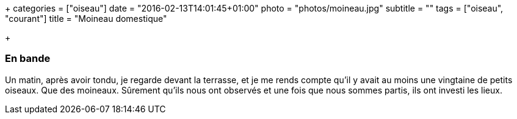 +++
categories = ["oiseau"]
date = "2016-02-13T14:01:45+01:00"
photo = "photos/moineau.jpg"
subtitle = ""
tags = ["oiseau", "courant"]
title = "Moineau domestique"

+++

=== En bande

Un matin, après avoir tondu, je regarde devant la terrasse, et je me rends compte qu'il y avait au moins une vingtaine de petits oiseaux. Que des moineaux. Sûrement qu'ils nous ont observés et une fois que nous sommes partis, ils ont investi les lieux.
